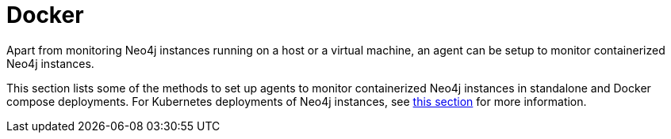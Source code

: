 = Docker
:description: describes the process of monitoring a Neo4j Docker container with NOM agent.

Apart from monitoring Neo4j instances running on a host or a virtual machine, an agent can be setup to monitor containerized Neo4j instances.

This section lists some of the methods to set up agents to monitor containerized Neo4j instances in standalone and Docker compose deployments.
For Kubernetes deployments of Neo4j instances, see xref:addition/kubernetes/index.adoc[this section] for more information.
